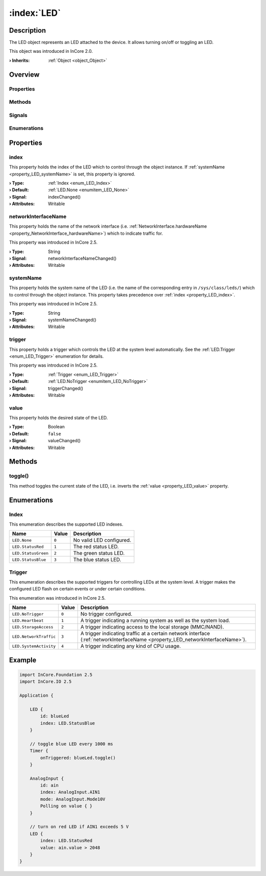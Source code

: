 
.. _object_LED:


:index:`LED`
------------

Description
***********

The LED object represents an LED attached to the device. It allows turning on/off or toggling an LED.

This object was introduced in InCore 2.0.

:**› Inherits**: :ref:`Object <object_Object>`

Overview
********

Properties
++++++++++

.. hlist::
  :columns: 1

  * :ref:`index <property_LED_index>`
  * :ref:`networkInterfaceName <property_LED_networkInterfaceName>`
  * :ref:`systemName <property_LED_systemName>`
  * :ref:`trigger <property_LED_trigger>`
  * :ref:`value <property_LED_value>`
  * :ref:`Object.objectId <property_Object_objectId>`
  * :ref:`Object.parent <property_Object_parent>`

Methods
+++++++

.. hlist::
  :columns: 1

  * :ref:`toggle() <method_LED_toggle>`
  * :ref:`Object.deserializeProperties() <method_Object_deserializeProperties>`
  * :ref:`Object.fromJson() <method_Object_fromJson>`
  * :ref:`Object.serializeProperties() <method_Object_serializeProperties>`
  * :ref:`Object.toJson() <method_Object_toJson>`

Signals
+++++++

.. hlist::
  :columns: 1

  * :ref:`Object.completed() <signal_Object_completed>`

Enumerations
++++++++++++

.. hlist::
  :columns: 1

  * :ref:`Index <enum_LED_Index>`
  * :ref:`Trigger <enum_LED_Trigger>`



Properties
**********


.. _property_LED_index:

.. _signal_LED_indexChanged:

.. index::
   single: index

index
+++++

This property holds the index of the LED which to control through the object instance. If :ref:`systemName <property_LED_systemName>` is set, this property is ignored.

:**› Type**: :ref:`Index <enum_LED_Index>`
:**› Default**: :ref:`LED.None <enumitem_LED_None>`
:**› Signal**: indexChanged()
:**› Attributes**: Writable


.. _property_LED_networkInterfaceName:

.. _signal_LED_networkInterfaceNameChanged:

.. index::
   single: networkInterfaceName

networkInterfaceName
++++++++++++++++++++

This property holds the name of the network interface (i.e. :ref:`NetworkInterface.hardwareName <property_NetworkInterface_hardwareName>`) which to indicate traffic for.

This property was introduced in InCore 2.5.

:**› Type**: String
:**› Signal**: networkInterfaceNameChanged()
:**› Attributes**: Writable


.. _property_LED_systemName:

.. _signal_LED_systemNameChanged:

.. index::
   single: systemName

systemName
++++++++++

This property holds the system name of the LED (i.e. the name of the corresponding entry in ``/sys/class/leds/``) which to control through the object instance. This property takes precedence over :ref:`index <property_LED_index>`.

This property was introduced in InCore 2.5.

:**› Type**: String
:**› Signal**: systemNameChanged()
:**› Attributes**: Writable


.. _property_LED_trigger:

.. _signal_LED_triggerChanged:

.. index::
   single: trigger

trigger
+++++++

This property holds a trigger which controls the LED at the system level automatically. See the :ref:`LED.Trigger <enum_LED_Trigger>` enumeration for details.

This property was introduced in InCore 2.5.

:**› Type**: :ref:`Trigger <enum_LED_Trigger>`
:**› Default**: :ref:`LED.NoTrigger <enumitem_LED_NoTrigger>`
:**› Signal**: triggerChanged()
:**› Attributes**: Writable


.. _property_LED_value:

.. _signal_LED_valueChanged:

.. index::
   single: value

value
+++++

This property holds the desired state of the LED.

:**› Type**: Boolean
:**› Default**: ``false``
:**› Signal**: valueChanged()
:**› Attributes**: Writable

Methods
*******


.. _method_LED_toggle:

.. index::
   single: toggle

toggle()
++++++++

This method toggles the current state of the LED, i.e. inverts the :ref:`value <property_LED_value>` property.


Enumerations
************


.. _enum_LED_Index:

.. index::
   single: Index

Index
+++++

This enumeration describes the supported LED indexes.

.. index::
   single: LED.None
.. index::
   single: LED.StatusRed
.. index::
   single: LED.StatusGreen
.. index::
   single: LED.StatusBlue
.. list-table::
  :widths: auto
  :header-rows: 1

  * - Name
    - Value
    - Description

      .. _enumitem_LED_None:
  * - ``LED.None``
    - ``0``
    - No valid LED configured.

      .. _enumitem_LED_StatusRed:
  * - ``LED.StatusRed``
    - ``1``
    - The red status LED.

      .. _enumitem_LED_StatusGreen:
  * - ``LED.StatusGreen``
    - ``2``
    - The green status LED.

      .. _enumitem_LED_StatusBlue:
  * - ``LED.StatusBlue``
    - ``3``
    - The blue status LED.


.. _enum_LED_Trigger:

.. index::
   single: Trigger

Trigger
+++++++

This enumeration describes the supported triggers for controlling LEDs at the system level. A trigger makes the configured LED flash on certain events or under certain conditions.

This enumeration was introduced in InCore 2.5.

.. index::
   single: LED.NoTrigger
.. index::
   single: LED.Heartbeat
.. index::
   single: LED.StorageAccess
.. index::
   single: LED.NetworkTraffic
.. index::
   single: LED.SystemActivity
.. list-table::
  :widths: auto
  :header-rows: 1

  * - Name
    - Value
    - Description

      .. _enumitem_LED_NoTrigger:
  * - ``LED.NoTrigger``
    - ``0``
    - No trigger configured.

      .. _enumitem_LED_Heartbeat:
  * - ``LED.Heartbeat``
    - ``1``
    - A trigger indicating a running system as well as the system load.

      .. _enumitem_LED_StorageAccess:
  * - ``LED.StorageAccess``
    - ``2``
    - A trigger indicating access to the local storage (MMC/NAND).

      .. _enumitem_LED_NetworkTraffic:
  * - ``LED.NetworkTraffic``
    - ``3``
    - A trigger indicating traffic at a certain network interface (:ref:`networkInterfaceName <property_LED_networkInterfaceName>`).

      .. _enumitem_LED_SystemActivity:
  * - ``LED.SystemActivity``
    - ``4``
    - A trigger indicating any kind of CPU usage.


.. _example_LED:


Example
*******

.. code-block:: qml

    import InCore.Foundation 2.5
    import InCore.IO 2.5
    
    Application {
    
        LED {
            id: blueLed
            index: LED.StatusBlue
        }
    
        // toggle blue LED every 1000 ms
        Timer {
            onTriggered: blueLed.toggle()
        }
    
        AnalogInput {
            id: ain
            index: AnalogInput.AIN1
            mode: AnalogInput.Mode10V
            Polling on value { }
        }
    
        // turn on red LED if AIN1 exceeds 5 V
        LED {
            index: LED.StatusRed
            value: ain.value > 2048
        }
    }
    